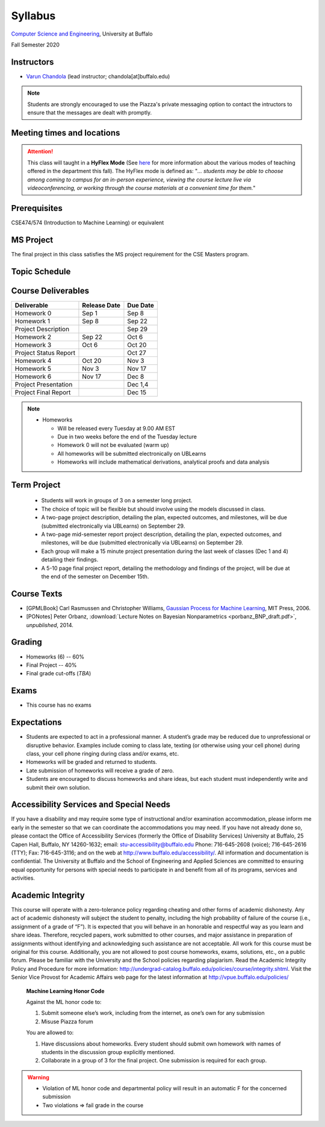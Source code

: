 .. CSE610 course webpage documentation master file, created by
   sphinx-quickstart on Fri Mar 17 21:28:07 2017.
   You can adapt this file completely to your liking, but it should at least
   contain the root `toctree` directive.

Syllabus
====================================================================

`Computer Science and Engineering <http://www.cse.buffalo.edu/>`_, University at Buffalo 

Fall Semester 2020


.. raw:: html

    <style> .red {color:red} </style>
    <style> .blue {color:blue} </style>
    <style> .gr {color:green;font-weight:bold} </style>
    <style> .highlights {background-color:#ef9c7f;padding:1em} </style>

Instructors
------------

* `Varun Chandola <http://www.cse.buffalo.edu/~chandola>`_ (lead instructor; chandola[at]buffalo.edu)

.. note::
   Students are strongly encouraged to use the Piazza's private messaging option to contact the intructors to ensure that the messages are dealt with promptly. 

Meeting times and locations
----------------------------
.. csv-table::
   :file: timings.csv
   :header: "", "Day", "Time", "Location"
   :widths: 8, 15, 12, 10

.. attention:: 
 This class will taught in a **HyFlex Mode** (See `here <https://registrar.buffalo.edu/schedules/fall-2020.php>`_ for more information about the various modes of teaching offered in the department this fall). The HyFlex mode is defined as: "*... students may be able to choose among coming to campus for an in-person experience, viewing the course lecture live via videoconferencing, or working through the course materials at a convenient time for them.*"

Prerequisites
---------------
CSE474/574 (Introduction to Machine Learning) or equivalent

MS Project
---------------
The final project in this class satisfies the MS project requirement for the CSE Masters program.

Topic Schedule
---------------
.. role:: red
.. role:: gr
.. csv-table::
   :file: topics.csv
   :header: "Week", "Topic", "Resources"
   :widths: 9,30,30 


Course Deliverables
-------------------

+------------------------+--------------+-----------+
| Deliverable            | Release Date | Due Date  |
+========================+==============+===========+
| Homework 0             | Sep 1        |  Sep 8    |
+------------------------+--------------+-----------+
| Homework 1             | Sep 8        |  Sep 22   |
+------------------------+--------------+-----------+
| Project Description    |              |  Sep 29   |
+------------------------+--------------+-----------+
| Homework 2             | Sep 22       |  Oct 6    |
+------------------------+--------------+-----------+
| Homework 3             | Oct 6        |  Oct 20   |
+------------------------+--------------+-----------+
| Project Status Report  |              |  Oct 27   |
+------------------------+--------------+-----------+
| Homework 4             | Oct 20       |  Nov 3    |
+------------------------+--------------+-----------+
| Homework 5             | Nov 3        |  Nov 17   |
+------------------------+--------------+-----------+
| Homework 6             | Nov 17       |  Dec 8    |
+------------------------+--------------+-----------+
| Project Presentation   |              |  Dec 1,4  |
+------------------------+--------------+-----------+
| Project Final Report   |              |  Dec 15   |
+------------------------+--------------+-----------+

.. note::
  * Homeworks 

    * Will be released every Tuesday at 9.00 AM EST
    * Due in two weeks before the end of the Tuesday lecture
    * Homework 0 will not be evaluated (warm up)
    * All homeworks will be submitted electronically on UBLearns
    * Homeworks will include mathematical derivations, analytical proofs and data analysis 

Term Project
---------------------------------
  * Students will work in groups of 3 on a semester long project.
  * The choice of topic will be flexible but should involve using the models discussed in class.
  * A two-page project description, detailing the plan, expected outcomes, and milestones, will be due (submitted electronically via UBLearns) on September 29.
  * A two-page mid-semester report project description, detailing the plan, expected outcomes, and milestones, will be due (submitted electronically via UBLearns) on September 29.
  * Each group will make a 15 minute project presentation during the last week of classes (Dec 1 and 4) detailing their findings.
  * A 5-10 page final project report, detailing the methodology and findings of the project, will be due at the end of the semester on December 15th.

Course Texts
---------------
* [GPMLBook] Carl Rasmussen and Christopher Williams, `Gaussian Process for Machine Learning <http://gaussianprocess.org/gpml/chapters/>`_, MIT Press, 2006.
* [PONotes] Peter Orbanz, :download:`Lecture Notes on Bayesian Nonparametrics <porbanz_BNP_draft.pdf>`, *unpublished*, 2014.

Grading
---------
* Homeworks (6) -- 60%
* Final Project  -- 40%
* Final grade cut-offs (*TBA*)

Exams
---------------
* This course has no exams 

Expectations
-------------
* Students are expected to act in a professional manner. A student’s grade may be reduced due to unprofessional or disruptive behavior. Examples include coming to class late, texting (or otherwise using your cell phone) during class, your cell phone ringing during class and/or exams, etc.
* Homeworks will be graded and returned to students.
* :red:`Late submission of homeworks will receive a grade of zero.`
* Students are encouraged to discuss homeworks and share ideas, but each student must independently write and submit their own solution.

Accessibility Services and Special Needs
-----------------------------------------
If you have a disability and may require some type of instructional and/or examination accommodation, please inform me early in the semester so that we can coordinate the accommodations you may need. If you have not already done so, please contact the Office of Accessibility Services (formerly the Office of Disability Services) University at Buffalo, 25 Capen Hall, Buffalo, NY 14260-1632; email: stu-accessibility@buffalo.edu Phone: 716-645-2608 (voice); 716-645-2616 (TTY); Fax: 716-645-3116; and on the web at http://www.buffalo.edu/accessibility/. All information and documentation is confidential. The University at Buffalo and the School of Engineering and Applied Sciences are committed to ensuring equal opportunity for persons with special needs to participate in and benefit from all of its programs, services and activities.

Academic Integrity
-------------------
This course will operate with a zero-tolerance policy regarding cheating and other forms of academic dishonesty. Any act of academic dishonesty will subject the student to penalty, including the high probability of failure of the course (i.e., assignment of a grade of “F”). It is expected that you will behave in an honorable and respectful way as you learn and share ideas. Therefore, recycled papers, work submitted to other courses, and major assistance in preparation of assignments without identifying and acknowledging such assistance are not acceptable. All work for this course must be original for this course. Additionally, you are not allowed to post course homeworks, exams, solutions, etc., on a public forum. Please be familiar with the University and the School policies regarding plagiarism. Read the Academic Integrity Policy and Procedure for more information: http://undergrad-catalog.buffalo.edu/policies/course/integrity.shtml. Visit the Senior Vice Provost for Academic Affairs web page for the latest information at http://vpue.buffalo.edu/policies/

.. highlights:: 

   **Machine Learning Honor Code**
  
   Against the ML honor code to:

   1. Submit someone else’s work, including from the internet, as one’s own for any submission
   2. Misuse Piazza forum

   You are allowed to:

   1. Have discussions about homeworks. Every student should submit own homework with names of students in the discussion group explicitly mentioned.
   2. Collaborate in a group of 3 for the final project. One submission is required for each group.

.. warning:: 
   * Violation of ML honor code and departmental policy will result in an automatic F for the concerned submission
   * Two violations ⇒ fail grade in the course
